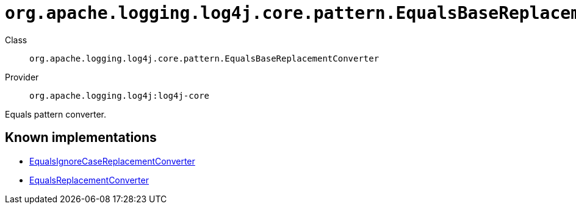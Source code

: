 ////
Licensed to the Apache Software Foundation (ASF) under one or more
contributor license agreements. See the NOTICE file distributed with
this work for additional information regarding copyright ownership.
The ASF licenses this file to You under the Apache License, Version 2.0
(the "License"); you may not use this file except in compliance with
the License. You may obtain a copy of the License at

    https://www.apache.org/licenses/LICENSE-2.0

Unless required by applicable law or agreed to in writing, software
distributed under the License is distributed on an "AS IS" BASIS,
WITHOUT WARRANTIES OR CONDITIONS OF ANY KIND, either express or implied.
See the License for the specific language governing permissions and
limitations under the License.
////

[#org_apache_logging_log4j_core_pattern_EqualsBaseReplacementConverter]
= `org.apache.logging.log4j.core.pattern.EqualsBaseReplacementConverter`

Class:: `org.apache.logging.log4j.core.pattern.EqualsBaseReplacementConverter`
Provider:: `org.apache.logging.log4j:log4j-core`


Equals pattern converter.


[#org_apache_logging_log4j_core_pattern_EqualsBaseReplacementConverter-implementations]
== Known implementations

* xref:../log4j-core/org.apache.logging.log4j.core.pattern.EqualsIgnoreCaseReplacementConverter.adoc[EqualsIgnoreCaseReplacementConverter]
* xref:../log4j-core/org.apache.logging.log4j.core.pattern.EqualsReplacementConverter.adoc[EqualsReplacementConverter]
